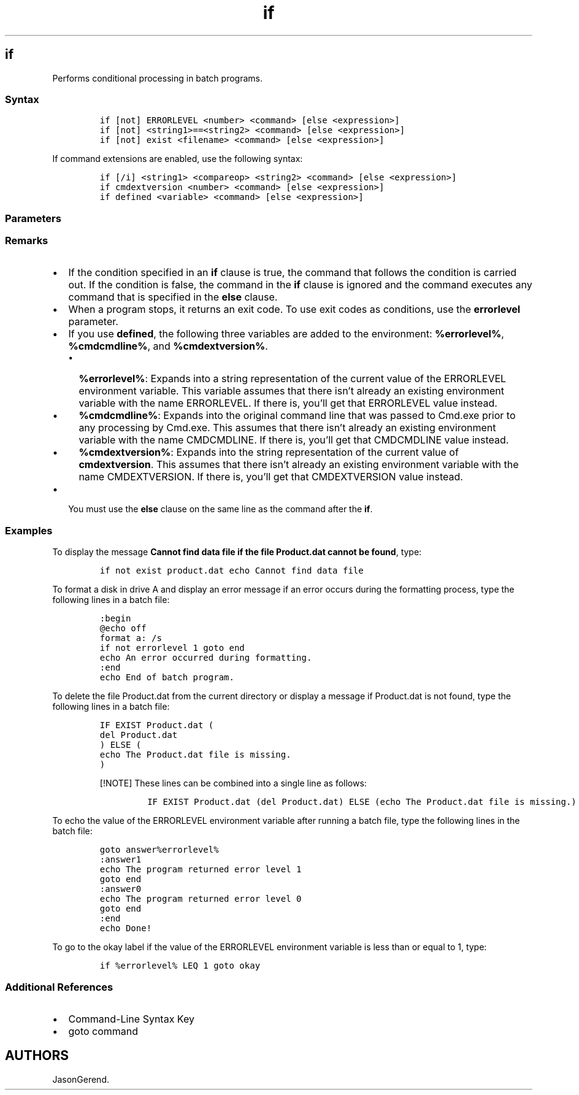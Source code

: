 '\" t
.\" Automatically generated by Pandoc 2.17.0.1
.\"
.TH "if" 1 "" "" "" ""
.hy
.SH if
.PP
Performs conditional processing in batch programs.
.SS Syntax
.IP
.nf
\f[C]
if [not] ERRORLEVEL <number> <command> [else <expression>]
if [not] <string1>==<string2> <command> [else <expression>]
if [not] exist <filename> <command> [else <expression>]
\f[R]
.fi
.PP
If command extensions are enabled, use the following syntax:
.IP
.nf
\f[C]
if [/i] <string1> <compareop> <string2> <command> [else <expression>]
if cmdextversion <number> <command> [else <expression>]
if defined <variable> <command> [else <expression>]
\f[R]
.fi
.SS Parameters
.PP
.TS
tab(@);
lw(30.0n) lw(40.0n).
T{
Parameter
T}@T{
Description
T}
_
T{
not
T}@T{
Specifies that the command should be carried out only if the condition
is false.
T}
T{
errorlevel \f[C]<number>\f[R]
T}@T{
Specifies a true condition only if the previous program run by Cmd.exe
returned an exit code equal to or greater than \f[I]number\f[R].
T}
T{
\f[C]<command>\f[R]
T}@T{
Specifies the command that should be carried out if the preceding
condition is met.
T}
T{
\f[C]<string1>==<string2>\f[R]
T}@T{
Specifies a true condition only if \f[I]string1\f[R] and
\f[I]string2\f[R] are the same.
These values can be literal strings or batch variables (for example,
\f[C]%1\f[R]).
You do not need to enclose literal strings in quotation marks.
T}
T{
exist \f[C]<filename>\f[R]
T}@T{
Specifies a true condition if the specified file name exists.
T}
T{
\f[C]<compareop>\f[R]
T}@T{
Specifies a three-letter comparison operator, including:
T}
T{
/i
T}@T{
Forces string comparisons to ignore case.
You can use \f[B]/i\f[R] on the \f[C]string1==string2\f[R] form of
\f[B]if\f[R].
These comparisons are generic, in that if both \f[I]string1\f[R] and
\f[I]string2\f[R] are comprised of numeric digits only, the strings are
converted to numbers and a numeric comparison is performed.
T}
T{
cmdextversion \f[C]<number>\f[R]
T}@T{
Specifies a true condition only if the internal version number
associated with the command extensions feature of Cmd.exe is equal to or
greater than the number specified.
The first version is 1.
It increases by increments of one when significant enhancements are
added to the command extensions.
The \f[B]cmdextversion\f[R] conditional is never true when command
extensions are disabled (by default, command extensions are enabled).
T}
T{
defined \f[C]<variable>\f[R]
T}@T{
Specifies a true condition if \f[I]variable\f[R] is defined.
T}
T{
\f[C]<expression>\f[R]
T}@T{
Specifies a command-line command and any parameters to be passed to the
command in an \f[B]else\f[R] clause.
T}
T{
/?
T}@T{
Displays help at the command prompt.
T}
.TE
.SS Remarks
.IP \[bu] 2
If the condition specified in an \f[B]if\f[R] clause is true, the
command that follows the condition is carried out.
If the condition is false, the command in the \f[B]if\f[R] clause is
ignored and the command executes any command that is specified in the
\f[B]else\f[R] clause.
.IP \[bu] 2
When a program stops, it returns an exit code.
To use exit codes as conditions, use the \f[B]errorlevel\f[R] parameter.
.IP \[bu] 2
If you use \f[B]defined\f[R], the following three variables are added to
the environment: \f[B]%errorlevel%\f[R], \f[B]%cmdcmdline%\f[R], and
\f[B]%cmdextversion%\f[R].
.RS 2
.IP \[bu] 2
\f[B]%errorlevel%\f[R]: Expands into a string representation of the
current value of the ERRORLEVEL environment variable.
This variable assumes that there isn\[cq]t already an existing
environment variable with the name ERRORLEVEL.
If there is, you\[cq]ll get that ERRORLEVEL value instead.
.IP \[bu] 2
\f[B]%cmdcmdline%\f[R]: Expands into the original command line that was
passed to Cmd.exe prior to any processing by Cmd.exe.
This assumes that there isn\[cq]t already an existing environment
variable with the name CMDCMDLINE.
If there is, you\[cq]ll get that CMDCMDLINE value instead.
.IP \[bu] 2
\f[B]%cmdextversion%\f[R]: Expands into the string representation of the
current value of \f[B]cmdextversion\f[R].
This assumes that there isn\[cq]t already an existing environment
variable with the name CMDEXTVERSION.
If there is, you\[cq]ll get that CMDEXTVERSION value instead.
.RE
.IP \[bu] 2
You must use the \f[B]else\f[R] clause on the same line as the command
after the \f[B]if\f[R].
.SS Examples
.PP
To display the message \f[B]Cannot find data file if the file
Product.dat cannot be found\f[R], type:
.IP
.nf
\f[C]
if not exist product.dat echo Cannot find data file
\f[R]
.fi
.PP
To format a disk in drive A and display an error message if an error
occurs during the formatting process, type the following lines in a
batch file:
.IP
.nf
\f[C]
:begin
\[at]echo off
format a: /s
if not errorlevel 1 goto end
echo An error occurred during formatting.
:end
echo End of batch program.
\f[R]
.fi
.PP
To delete the file Product.dat from the current directory or display a
message if Product.dat is not found, type the following lines in a batch
file:
.IP
.nf
\f[C]
IF EXIST Product.dat (
del Product.dat
) ELSE (
echo The Product.dat file is missing.
)
\f[R]
.fi
.RS
.PP
[!NOTE] These lines can be combined into a single line as follows:
.IP
.nf
\f[C]
IF EXIST Product.dat (del Product.dat) ELSE (echo The Product.dat file is missing.)
\f[R]
.fi
.RE
.PP
To echo the value of the ERRORLEVEL environment variable after running a
batch file, type the following lines in the batch file:
.IP
.nf
\f[C]
goto answer%errorlevel%
:answer1
echo The program returned error level 1
goto end
:answer0
echo The program returned error level 0
goto end
:end
echo Done!
\f[R]
.fi
.PP
To go to the okay label if the value of the ERRORLEVEL environment
variable is less than or equal to 1, type:
.IP
.nf
\f[C]
if %errorlevel% LEQ 1 goto okay
\f[R]
.fi
.SS Additional References
.IP \[bu] 2
Command-Line Syntax Key
.IP \[bu] 2
goto command
.SH AUTHORS
JasonGerend.
